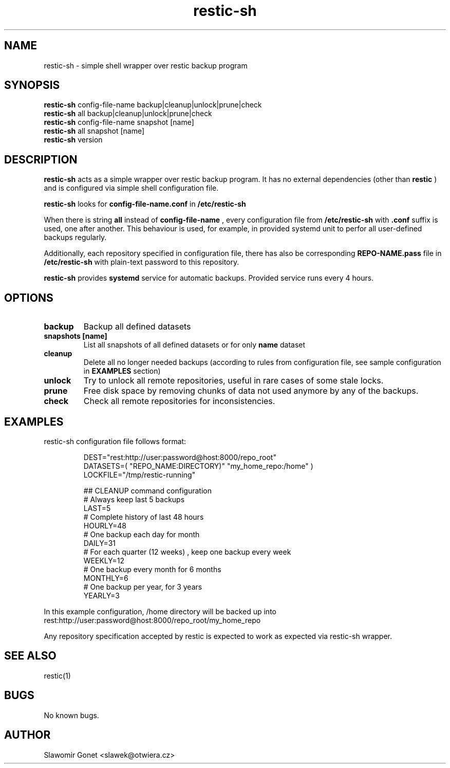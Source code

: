 .TH restic-sh 1 "2017.10.14" "version 0.1"
.SH NAME
restic-sh - simple shell wrapper over restic backup program
.SH SYNOPSIS
.B restic-sh
.RB config-file-name
.RB backup|cleanup|unlock|prune|check
.br
.B restic-sh
.RB all
.RB backup|cleanup|unlock|prune|check
.br
.B restic-sh
.RB config-file-name
.RB snapshot
.RB [name]
.br
.B restic-sh
.RB all
.RB snapshot
.RB [name]
.br
.B restic-sh
.RB version
.br
.SH DESCRIPTION
.PP
.B restic-sh
acts as a simple wrapper over restic backup program. It has no external dependencies (other than
.B restic
) and is configured via simple shell configuration file.
.PP
.B restic-sh
looks for
.B config-file-name.conf
in
.B /etc/restic-sh
.PP
When there is string 
.B all 
instead of 
.B config-file-name
, every configuration file from 
.B /etc/restic-sh 
with 
.B \.conf 
suffix is used, one after another.
This behaviour is used, for example, in provided systemd unit to perfor all user-defined backups regularly.
.PP
Additionally, each repository specified in configuration file, there has also be corresponding
.B REPO-NAME.pass
file in
.B /etc/restic-sh
with plain-text password to this repository.
.PP
.B restic-sh
provides 
.B systemd 
service for automatic backups. Provided service runs every 4 hours.
.SH OPTIONS
.TP
.B backup
Backup all defined datasets
.TP
.B snapshots [name]
List all snapshots of all defined datasets or for only
.B name
dataset
.TP
.B cleanup
Delete all no longer needed backups (according to rules from configuration file, see sample configuration in
.B EXAMPLES
section)
.TP
.B unlock
Try to unlock all remote repositories, useful in rare cases of some stale locks.
.TP
.B prune
Free disk space by removing chunks of data not used anymore by any of the backups.
.TP
.B check
Check all remote repositories for inconsistencies.
.SH EXAMPLES
restic-sh configuration file follows format:
.PP
.nf
.RS

DEST="rest:http://user:password@host:8000/repo_root"
DATASETS=( "REPO_NAME:DIRECTORY)" "my_home_repo:/home" )
LOCKFILE="/tmp/restic-running"

## CLEANUP command configuration
# Always keep last 5 backups
LAST=5
# Complete history of last 48 hours
HOURLY=48
# One backup each day for month
DAILY=31
# For each quarter (12 weeks) , keep one backup every week
WEEKLY=12
# One backup every month for 6 months
MONTHLY=6
# One backup per year, for 3 years
YEARLY=3
.RE
.fi
.PP

In this example configuration, /home directory will be backed up into rest:http://user:password@host:8000/repo_root/my_home_repo

Any repository specification accepted by restic is expected to work as expected via restic-sh wrapper. 

.SH SEE ALSO
restic(1)
.SH BUGS
No known bugs.
.SH AUTHOR
Slawomir Gonet <slawek@otwiera.cz>

